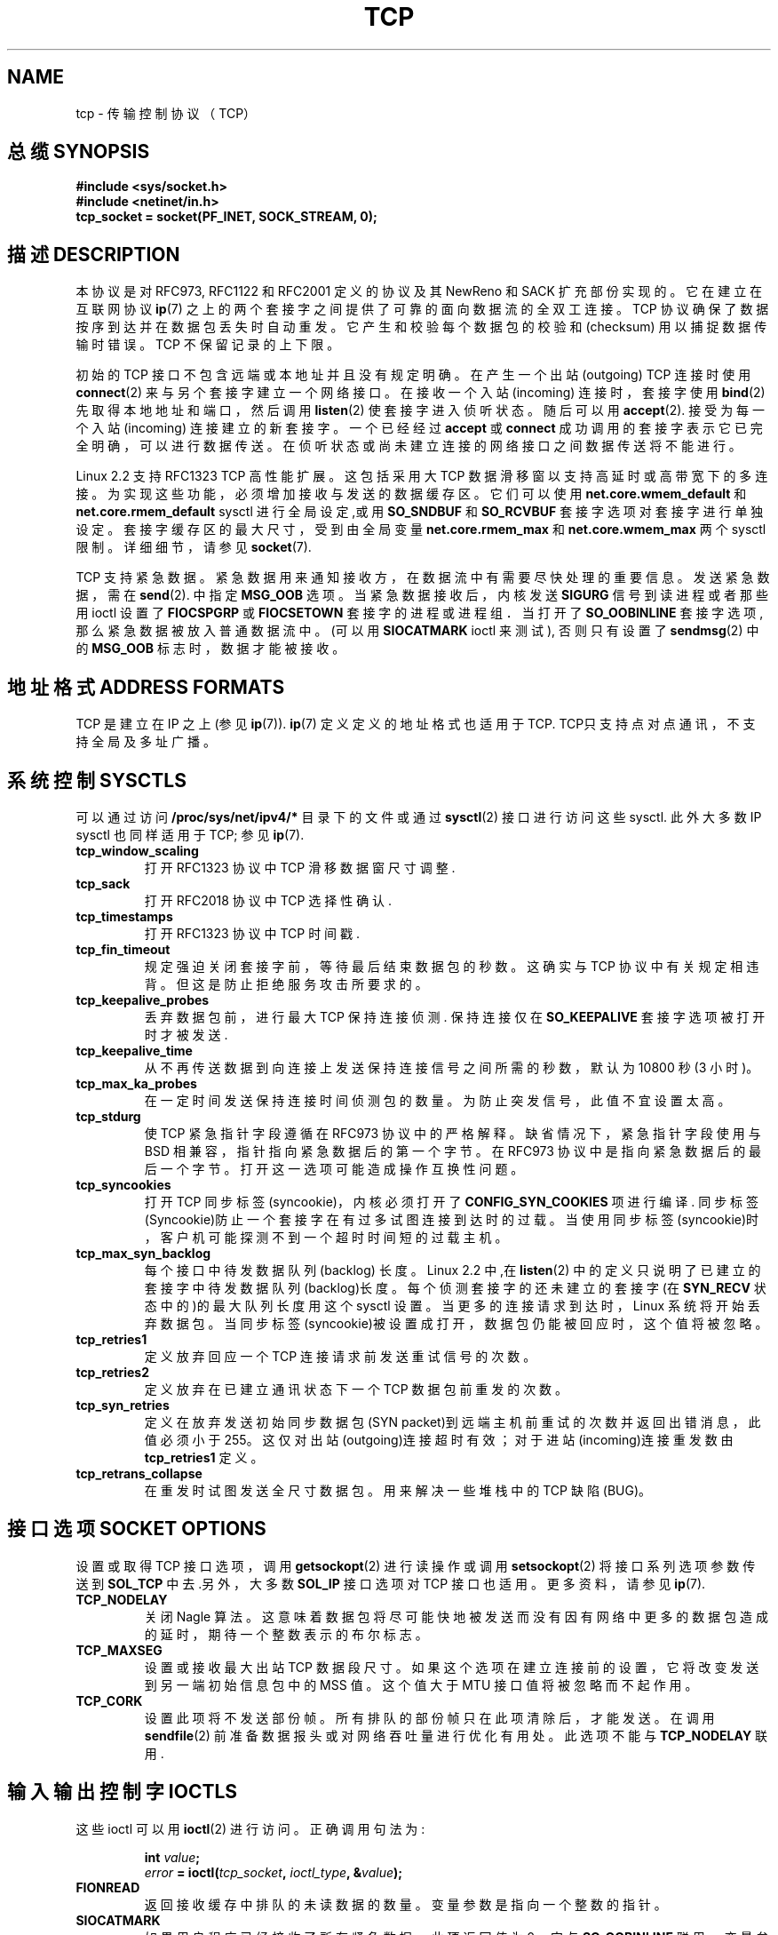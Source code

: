 .\" This man page is Copyright (C) 1999 Andi Kleen .
.\" Permission is granted to distribute possibly modified copies
.\" of this page provided the header is included verbatim,
.\" and in case of nontrivial modification author and date
.\" of the modification is added to the header.
.TH TCP 7 "25 Apr 1999" "Linux Man Page" "Linux Programmer's Manual" 
.\" 中文版 Copyright (c) 2000 LetBright, Laser 和 www.linuxforum.net

.SH NAME
tcp \- 传输控制协议 （TCP）
.SH 总缆 SYNOPSIS
.B #include <sys/socket.h>
.br
.B #include <netinet/in.h>
.br
.B tcp_socket = socket(PF_INET, SOCK_STREAM, 0);
.SH 描述 DESCRIPTION
本协议是对 RFC973, RFC1122 和 RFC2001 定义的协议
及其 NewReno 和 SACK 扩充部份实现的。
它在建立在互联网协议
.BR ip (7)
之上的两个套接字之间提供了可靠的面向数据流的全双工连接。
TCP 协议确保了数据按序到达并在数据包丢失时自动重发。
它产生和校验每个数据包的校验和 (checksum)
用以捕捉数据传输时错误。TCP 不保留记录的上下限。

初始的 TCP 接口不包含远端或本地址并且没有规定明确。
在产生一个出站 (outgoing) TCP 连接时使用
.BR connect (2)
来与另个套接字建立一个网络接口。
在接收一个入站 (incoming) 连接时，套接字使用
.BR bind (2) 
先取得本地地址和端口，然后调用
.BR listen (2)
使套接字进入侦听状态。
随后可以用
.BR accept (2).
接受为每一个入站 (incoming) 连接建立的新套接字。
一个已经经过
.B accept
或
.B connect
成功调用的套接字表示它已完全明确，可以进行数据传送。
在侦听状态或尚未建立连接的网络接口之间数据传送将不能进行。

Linux 2.2 支持 RFC1323 TCP 高性能扩展。这包括采用大 TCP 数据滑移
窗以支持高延时或高带宽下的多连接。为实现这些功能，必须增加接
收与发送的数据缓存区。它们可以使用
.B net.core.wmem_default
和
.B net.core.rmem_default
sysctl 进行全局设定,或用
.B SO_SNDBUF 
和
.B SO_RCVBUF 
套接字选项对套接字进行单独设定。
套接字缓存区的最大尺寸，受到由全局变量
.B net.core.rmem_max
和
.B net.core.wmem_max
两个 sysctl 限制。详细细节，请参见
.BR socket (7).
.PP 
TCP 支持紧急数据。紧急数据用来通知接收方，在数据流中有需要尽快处理
的重要信息。发送紧急数据，需在
.BR send (2).
中指定
.B MSG_OOB
选项。当紧急数据接收后，内核发送
.B SIGURG
信号到读进程或者那些用 ioctl 设置了
.B FIOCSPGRP
或
.B FIOCSETOWN 
套接字的进程或进程组．
当打开了
.B SO_OOBINLINE
套接字选项, 那么紧急数据被放入普通数据流中。
(可以用
.B SIOCATMARK
ioctl 来测试), 否则只有设置了
.BR sendmsg (2)
中的
.B MSG_OOB
标志时，数据才能被接收。 

.SH 地址格式 ADDRESS FORMATS
TCP 是建立在 IP 之上(参见
.BR ip (7)).
.BR ip (7)
定义定义的地址格式也适用于 TCP.
TCP只支持点对点通讯，不支持全局及多址广播。
.SH 系统控制 SYSCTLS
可以通过访问
.B /proc/sys/net/ipv4/* 
目录下的文件
或通过
.BR sysctl (2)
接口进行访问这些 sysctl.
此外大多数 IP sysctl 也同样适用于 TCP; 参见
.BR ip (7). 
.TP
.B tcp_window_scaling
打开 RFC1323 协议中 TCP 滑移数据窗尺寸调整.
.TP
.B tcp_sack
打开 RFC2018 协议中 TCP 选择性确认.
.TP
.B tcp_timestamps
打开 RFC1323 协议中 TCP 时间戳.
.TP
.B tcp_fin_timeout
规定强迫关闭套接字前，等待最后结束数据包的秒数。
这确实与 TCP 协议中有关规定相违背。
但这是防止拒绝服务攻击所要求的。
.TP
.B tcp_keepalive_probes
丢弃数据包前，进行最大 TCP 保持连接侦测. 保持连接仅在
.B SO_KEEPALIVE 
套接字选项被打开时才被发送.
.TP
.B tcp_keepalive_time
从不再传送数据到向连接上发送保持连接信号之间所需的秒数，
默认为 10800 秒(3 小时)。
.TP
.B tcp_max_ka_probes
在一定时间发送保持连接时间侦测包的数量。为防止突发信号，此
值不宜设置太高。
.TP
.B tcp_stdurg
使 TCP 紧急指针字段遵循在 RFC973 协议中的严格解释。缺省情况下，
紧急指针字段使用与 BSD 相兼容，指针指向紧急数据后的第一个字节。
在 RFC973 协议中是指向紧急数据后的最后一个字节。打开这一选项
可能造成操作互换性问题。
.TP
.B tcp_syncookies
打开 TCP 同步标签(syncookie)，内核必须打开了
.BR CONFIG_SYN_COOKIES
项进行编译. 同步标签(Syncookie)防止一个套接字在有过多试图连接到
达时的过载。当使用同步标签(syncookie)时，客户机可能探测不到
一个超时时间短的过载主机。
.TP
.B tcp_max_syn_backlog
每个接口中待发数据队列 (backlog) 长度。Linux 2.2 中,在
.BR listen (2)
中的定义只说明了已建立的套接字中待发数据队列(backlog)长度。
每个侦测套接字的还未建立的套接字(在
.B SYN_RECV
状态中的)的最大队列长度用这个 sysctl 设置。
当更多的连接请求到达时，Linux
系统将开始丢弃数据包。当同步标签(syncookie)被设置成打开，
数据包仍能被回应时，这个值将被忽略。
.TP
.B tcp_retries1
定义放弃回应一个 TCP 连接请求前发送重试信号的次数。
.TP
.B tcp_retries2
定义放弃在已建立通讯状态下一个 TCP 数据包前重发的次数。
.TP
.B tcp_syn_retries
定义在放弃发送初始同步数据包(SYN packet)到远端主机前重试的次数并返回出
错消息，此值必须小于255。这仅对出站(outgoing)连接超时有效；
对于进站(incoming)连接重发数由
.BR tcp_retries1
定义。
.TP
.B tcp_retrans_collapse
在重发时试图发送全尺寸数据包。
用来解决一些堆栈中的 TCP 缺陷(BUG)。
.\" tcp_rfc1337 并未列入文档因为它过含糊和混乱。
.SH 接口选项 SOCKET OPTIONS
设置或取得 TCP 接口选项，调用
.BR getsockopt (2)
进行读操作或调用
.BR setsockopt (2)
将接口系列选项参数传送到
.BR SOL_TCP
中去.另外，大多数
.B SOL_IP 
接口
选项对 TCP 接口也适用。更多资料，请参见
.BR ip (7).
.TP
.B TCP_NODELAY
关闭 Nagle 算法。这意味着数据包将尽可能快地被发送而没有因有网
络中更多的数据包造成的延时，期待一个整数表示的布尔标志。
.TP
.B TCP_MAXSEG 
设置或接收最大出站 TCP 数据段尺寸。如果这个选项在建立连接前的
设置，它将改变发送到另一端初始信息包中的 MSS 值。这个值大于
MTU 接口值将被忽略而不起作用。
.TP
.B TCP_CORK
设置此项将不发送部份帧。所有排队的部份帧只在此项清除后，
才能发送。在调用
.BR sendfile (2)
前准备数据报头或对网络吞吐量进行优化有用处。
此选项不能与
.BR TCP_NODELAY
联用.
.SH 输入输出控制字 IOCTLS
这些 ioctl 可以用
.BR ioctl (2)
进行访问。正确调用句法为:
.PP
.RS
.nf
.BI int " value";
.IB error " = ioctl(" tcp_socket ", " ioctl_type ", &" value ");"
.fi
.RE
.TP
.B FIONREAD
返回接收缓存中排队的未读数据的数量。
变量参数是指向一个整数的指针。
.TP
.B SIOCATMARK
如果用户程序已经接收了所有紧急数据，此项返回值为 0。它与
.BR SO_OOBINLINE
联用。变量参数是对测试结果，指向一个整数的指针。
.TP
.B TIOCOUTQ
返回在接口(socket)发送队列中待发送数据数，
该指针返回是一个整数数值。
.SH 出错处理 ERROR HANDLING
当网络发生错误时，TCP 协议将尝试重新发送数据包，
当重发一定失败次数后，产生超时错
.B ETIMEDOUT 
或报告在此连接上最后出错消息。
.PP
有时程序需要更快地侦测到出错状态。这可以通过打开
.B SOL_IP
级别的
.B IP_RECVERR
接口选项。当此项打开后，所有入站 (incoming) 错误
被立即送到用户程序中。小心使用该选项\-它使 TCP 协议对路由的改
变和其他正常网络状态变化的容错性下降。
.SH 附注 NOTES
当建立一个连接时发生错误引发一个对
.B SIGPIPE
接口写操作，此操作
仅当
.B SO_KEEPOPEN
接口选项被设置时才能进行。
.PP
TCP 并不具有真正的额外频带(out-of-band)数据; 虽然它可以有紧
急数据。在 Linux 中这意味着如果有其他端发送紧急数据时，旧的紧
急数据将被当作普通数据插入数据流中。(即使
.B SO_OOBINLINE
值没有被设置).这与基于 BSD 堆栈定义不同.

.PP
缺省状态下，Linux 使用与 BSD 兼容的紧急数据指针字段。这与 RFC1122
协议相违背, 但这是与其他堆栈协议相互操作性所要求。它可以用
.B tcp_stdurg
sysctl 加以改变.

.SH 已知错误 ERRORS
.TP
.B EPIPE
另一端意外关闭了套接字连接或对一个关闭了的套接字进行读操作。
.TP
.B ETIMEDOUT
一段时间后，另一端不确认重发数据。
.TP
.B EAFNOTSUPPORT
在
.I sin_family
传递套接字地址类型而不是在
.BR AF_INET 中的。
.PP
任何定义为
.BR ip (7)
出错或普通套接字出错可能返回为 TCP 出错.
.PP

.SH 不足之处 BUGS
不是所有的错误都列入了文档。
.PP 没有描述有关 IPv6 的东西。
.PP
没有描述有关透明代理的选项
.SH 版本 VERSIONS
有关 sysctl 是在 Linux 2.2 中新增的。 
.B IP_RECVERR 
是 Linux 2.2 中的新特性。
.B TCP_CORK 
在 2.2 中是新的内容.
.SH 又见 SEE ALSO
.BR socket (7),
.BR socket (2),
.BR ip (7),
.BR sendmsg (2),
.BR recvmsg (2).
.br
RFC793 协议中对 TCP 有关描述.
.br
RFC1122 协议中对 TCP 要求和一份关于 Nagle 算法描述。
.br
RFC2001 协议中一些 TCP 算法。

.SH "[中文版维护人]"
.B LetBright <letbright@netease.com>
.SH "[中文版最新更新]"
.B 2000/10/21
.SH "《中国linux论坛man手册页翻译计划》:"
.BI http://cmpp.linuxforum.net
